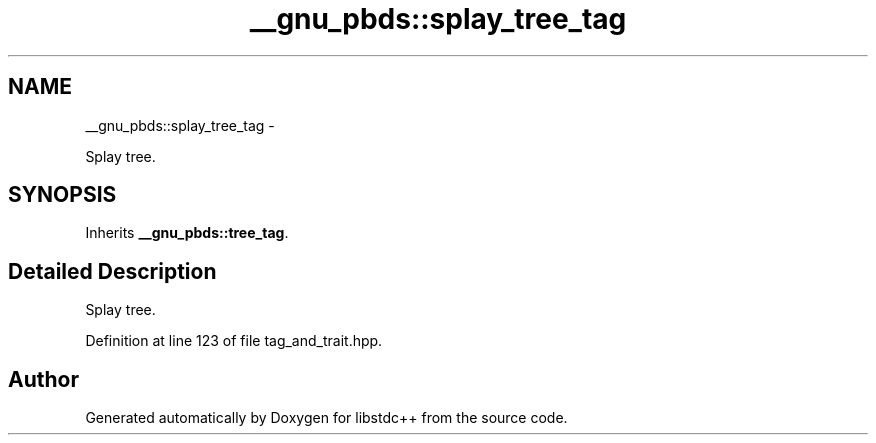 .TH "__gnu_pbds::splay_tree_tag" 3 "Sun Oct 10 2010" "libstdc++" \" -*- nroff -*-
.ad l
.nh
.SH NAME
__gnu_pbds::splay_tree_tag \- 
.PP
Splay tree.  

.SH SYNOPSIS
.br
.PP
.PP
Inherits \fB__gnu_pbds::tree_tag\fP.
.SH "Detailed Description"
.PP 
Splay tree. 
.PP
Definition at line 123 of file tag_and_trait.hpp.

.SH "Author"
.PP 
Generated automatically by Doxygen for libstdc++ from the source code.
